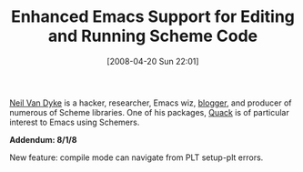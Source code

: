 #+POSTID: 102
#+DATE: [2008-04-20 Sun 22:01]
#+OPTIONS: toc:nil num:nil todo:nil pri:nil tags:nil ^:nil TeX:nil
#+CATEGORY: Link
#+TAGS: Emacs, Ide, Programming Language, Scheme
#+TITLE: Enhanced Emacs Support for Editing and Running Scheme Code

[[http://www.neilvandyke.org/][Neil Van Dyke]] is a hacker, researcher, Emacs wiz, [[http://www.neilvandyke.org/weblog/][blogger]], and producer of numerous of Scheme libraries. One of his packages, [[http://www.neilvandyke.org/quack/][Quack]] is of particular interest to Emacs using Schemers.

*Addendum: 8/1/8*

New feature: compile mode can navigate from PLT setup-plt errors.



